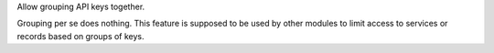Allow grouping API keys together.

Grouping per se does nothing. This feature is supposed to be used by other modules
to limit access to services or records based on groups of keys.
